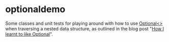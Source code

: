 * optionaldemo

Some classes and unit tests for playing around with how to use [[https://docs.oracle.com/en/java/javase/11/docs/api/java.base/java/util/Optional.html][Optional<>]] when traversing a nested data structure, as outlined in the blog post "[[https://steinar.bang.priv.no/2021/12/28/how-i-learnt-to-like-optional/][How I learnt to like Optional]]".

